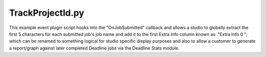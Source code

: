 TrackProjectId.py
==================================

This example event plugin script hooks into the "OnJobSubmitted" callback and allows a studio to globally extract the first 5 characters for each submitted job's job name and add it to the first Extra Info column known as: "Extra Info 0 "; which can be renamed to something logical for studio specific display purposes and also to allow a customer to generate a report/graph against later completed Deadline jobs via the Deadline Stats module.

